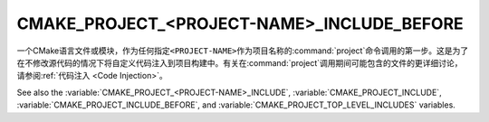CMAKE_PROJECT_<PROJECT-NAME>_INCLUDE_BEFORE
-------------------------------------------

.. versionadded:: 3.17

一个CMake语言文件或模块，作为任何指定\ ``<PROJECT-NAME>``\ 作为项目名称的\
:command:`project`\ 命令调用的第一步。这是为了在不修改源代码的情况下将自定义代码注入到项\
目构建中。有关在\ :command:`project`\ 调用期间可能包含的文件的更详细讨论，请参阅\
:ref:`代码注入 <Code Injection>`。

See also the :variable:`CMAKE_PROJECT_<PROJECT-NAME>_INCLUDE`,
:variable:`CMAKE_PROJECT_INCLUDE`, :variable:`CMAKE_PROJECT_INCLUDE_BEFORE`,
and :variable:`CMAKE_PROJECT_TOP_LEVEL_INCLUDES` variables.
